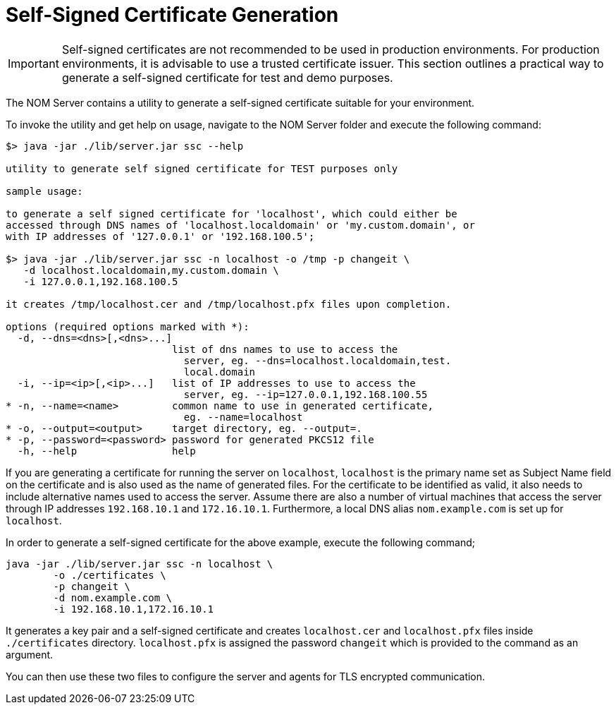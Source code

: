 :description: This section contains instructions to generate a self-signed certificate for test purposes.
= Self-Signed Certificate Generation

[IMPORTANT]
====
Self-signed certificates are not recommended to be used in production environments.
For production environments, it is advisable to use a trusted certificate issuer.
This section outlines a practical way to generate a self-signed certificate for test and demo purposes.
====

The NOM Server contains a utility to generate a self-signed certificate suitable for your environment.

To invoke the utility and get help on usage, navigate to the NOM Server folder and execute the following command:

[source, terminal, role=noheader]
----
$> java -jar ./lib/server.jar ssc --help

utility to generate self signed certificate for TEST purposes only

sample usage:

to generate a self signed certificate for 'localhost', which could either be
accessed through DNS names of 'localhost.localdomain' or 'my.custom.domain', or
with IP addresses of '127.0.0.1' or '192.168.100.5';

$> java -jar ./lib/server.jar ssc -n localhost -o /tmp -p changeit \
   -d localhost.localdomain,my.custom.domain \
   -i 127.0.0.1,192.168.100.5

it creates /tmp/localhost.cer and /tmp/localhost.pfx files upon completion.

options (required options marked with *):
  -d, --dns=<dns>[,<dns>...]
                            list of dns names to use to access the
                              server, eg. --dns=localhost.localdomain,test.
                              local.domain
  -i, --ip=<ip>[,<ip>...]   list of IP addresses to use to access the
                              server, eg. --ip=127.0.0.1,192.168.100.55
* -n, --name=<name>         common name to use in generated certificate,
                              eg. --name=localhost
* -o, --output=<output>     target directory, eg. --output=.
* -p, --password=<password> password for generated PKCS12 file
  -h, --help                help
----

If you are generating a certificate for running the server on `localhost`, `localhost` is the primary name set as Subject Name field on the certificate and is also used as the name of generated files.
For the certificate to be identified as valid, it also needs to include alternative names used to access the server.
Assume there are also a number of virtual machines that access the server through IP addresses `192.168.10.1` and `172.16.10.1`.
Furthermore, a local DNS alias `nom.example.com` is set up for `localhost`.

In order to generate a self-signed certificate for the above example, execute the following command;

[source, terminal, role=noheader]
----
java -jar ./lib/server.jar ssc -n localhost \
	-o ./certificates \
	-p changeit \
	-d nom.example.com \
	-i 192.168.10.1,172.16.10.1
----

It generates a key pair and a self-signed certificate and creates `localhost.cer` and `localhost.pfx` files inside `./certificates` directory.
`localhost.pfx` is assigned the password `changeit` which is provided to the command as an argument.

You can then use these two files to configure the server and agents for TLS encrypted communication.